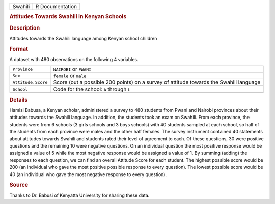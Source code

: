 .. container::

   .. container::

      ======= ===============
      Swahili R Documentation
      ======= ===============

      .. rubric:: Attitudes Towards Swahili in Kenyan Schools
         :name: attitudes-towards-swahili-in-kenyan-schools

      .. rubric:: Description
         :name: description

      Attitudes towards the Swahili language among Kenyan school
      children

      .. rubric:: Format
         :name: format

      A dataset with 480 observations on the following 4 variables.

      +--------------------+------------------------------------------------+
      | ``Province``       | ``NAIROBI`` or ``PWANI``                       |
      +--------------------+------------------------------------------------+
      | ``Sex``            | ``female`` or ``male``                         |
      +--------------------+------------------------------------------------+
      | ``Attitude.Score`` | Score (out a possible 200 points) on a survey  |
      |                    | of attitude towards the Swahili language       |
      +--------------------+------------------------------------------------+
      | ``School``         | Code for the school: ``A`` through ``L``       |
      +--------------------+------------------------------------------------+
      |                    |                                                |
      +--------------------+------------------------------------------------+

      .. rubric:: Details
         :name: details

      Hamisi Babusa, a Kenyan scholar, administered a survey to 480
      students from Pwani and Nairobi provinces about their attitudes
      towards the Swahili language. In addition, the students took an
      exam on Swahili. From each province, the students were from 6
      schools (3 girls schools and 3 boys schools) with 40 students
      sampled at each school, so half of the students from each province
      were males and the other half females. The survey instrument
      contained 40 statements about attitudes towards Swahili and
      students rated their level of agreement to each. Of these
      questions, 30 were positive questions and the remaining 10 were
      negative questions. On an individual question the most positive
      response would be assigned a value of 5 while the most negative
      response would be assigned a value of 1. By summing (adding) the
      responses to each question, we can find an overall Attitude Score
      for each student. The highest possible score would be 200 (an
      individual who gave the most positive possible response to every
      question). The lowest possible score would be 40 (an individual
      who gave the most negative response to every question).

      .. rubric:: Source
         :name: source

      Thanks to Dr. Babusi of Kenyatta University for sharing these
      data.
